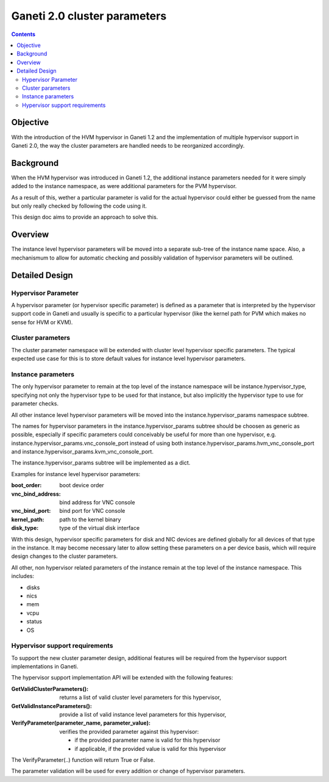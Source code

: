 Ganeti 2.0 cluster parameters
=============================

.. contents::

Objective
---------

With the introduction of the HVM hypervisor in Ganeti 1.2 and the
implementation of multiple hypervisor support in Ganeti 2.0, the way
the cluster parameters are handled needs to be reorganized accordingly.

Background
----------

When the HVM hypervisor was introduced in Ganeti 1.2, the additional
instance parameters needed for it were simply added to the instance
namespace, as were additional parameters for the PVM hypervisor.

As a result of this, wether a particular parameter is valid for the
actual hypervisor could either be guessed from the name but only
really checked by following the code using it.

This design doc aims to provide an approach to solve this.

Overview
--------

The instance level hypervisor parameters will be moved into a separate
sub-tree of the instance name space. Also, a mechanismum to allow for
automatic checking and possibly validation of hypervisor parameters
will be outlined.


Detailed Design
---------------

Hypervisor Parameter
~~~~~~~~~~~~~~~~~~~~

A hypervisor parameter (or hypervisor specific parameter) is defined
as a parameter that is interpreted by the hypervisor support code in
Ganeti and usually is specific to a particular hypervisor (like the
kernel path for PVM which makes no sense for HVM or KVM).

Cluster parameters
~~~~~~~~~~~~~~~~~~

The cluster parameter namespace will be extended with cluster level
hypervisor specific parameters. The typical expected use case for this
is to store default values for instance level hypervisor parameters.


Instance parameters
~~~~~~~~~~~~~~~~~~~

The only hypervisor parameter to remain at the top level of the
instance namespace will be instance.hypervisor_type, specifying not
only the hypervisor type to be used for that instance, but also
implicitly the hypervisor type to use for parameter checks.

All other instance level hypervisor parameters will be moved into the
instance.hypervisor_params namespace subtree.

The names for hypervisor parameters in the instance.hypervisor_params
subtree should be choosen as generic as possible, especially if
specific parameters could conceivably be useful for more than one
hypervisor, e.g.
instance.hypervisor_params.vnc_console_port instead of using both
instance.hypervisor_params.hvm_vnc_console_port and
instance.hypervisor_params.kvm_vnc_console_port.

The instance.hypervisor_params subtree will be implemented as a dict.

Examples for instance level hypervisor parameters:

:boot_order: boot device order
:vnc_bind_address: bind address for VNC console
:vnc_bind_port: bind port for VNC console
:kernel_path: path to the kernel binary
:disk_type: type of the virtual disk interface

With this design, hypervisor specific parameters for disk and NIC
devices are defined globally for all devices of that type in the instance.
It may become necessary later to allow setting these parameters on a
per device basis, which will require design changes to the cluster
parameters.

All other, non hypervisor related parameters of the instance remain at
the top level of the instance namespace. This includes:

- disks
- nics
- mem
- vcpu
- status
- OS



Hypervisor support requirements
~~~~~~~~~~~~~~~~~~~~~~~~~~~~~~~

To support the new cluster parameter design, additional features will
be required from the hypervisor support implementations in Ganeti.

The hypervisor support  implementation API will be extended with the
following features:

:GetValidClusterParameters(): returns a list of valid cluster level
  parameters for this hypervisor,
:GetValidInstanceParameters(): provide a list of valid instance level
  parameters for this hypervisor,
:VerifyParameter(parameter_name, parameter_value): verifies the
  provided parameter against this hypervisor:

  - if the provided parameter name is valid for this hypervisor
  - if applicable, if the provided value is valid for this hypervisor

The VerifyParameter(..) function will return True or False.


The parameter validation will be used for every addition or change of
hypervisor parameters.

